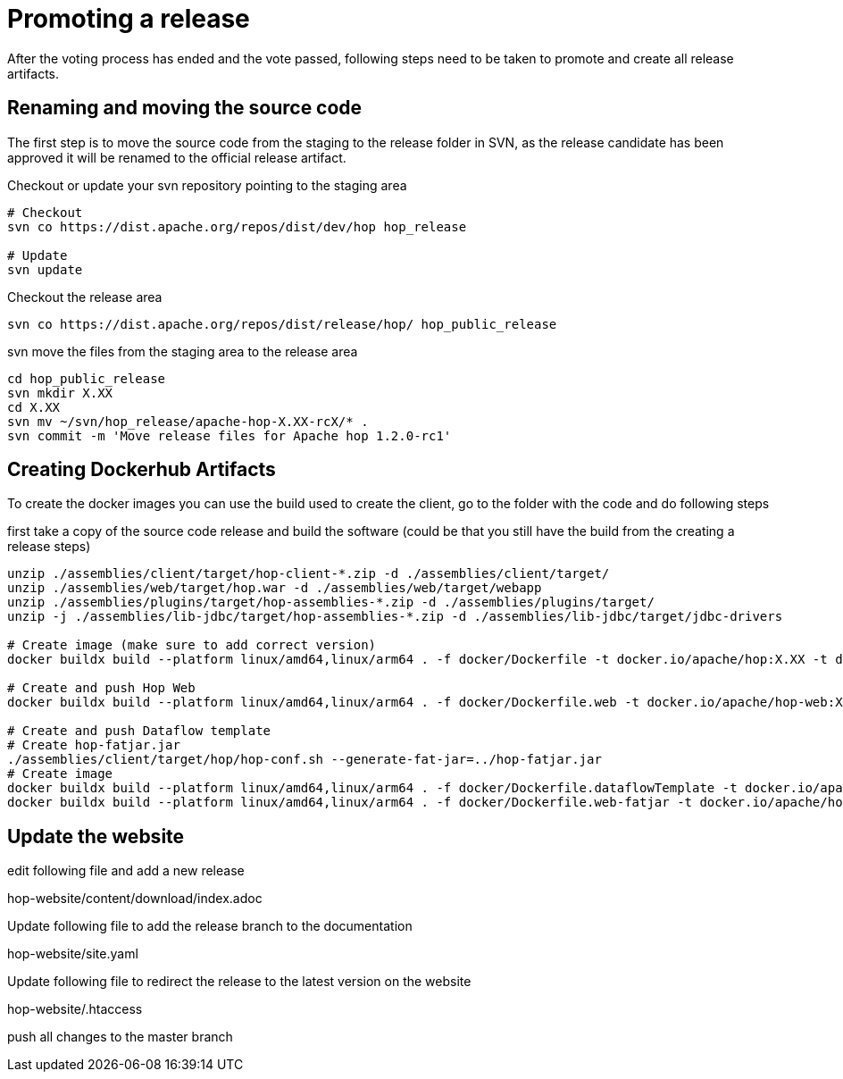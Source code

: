 ////
Licensed to the Apache Software Foundation (ASF) under one
or more contributor license agreements.  See the NOTICE file
distributed with this work for additional information
regarding copyright ownership.  The ASF licenses this file
to you under the Apache License, Version 2.0 (the
"License"); you may not use this file except in compliance
with the License.  You may obtain a copy of the License at
  http://www.apache.org/licenses/LICENSE-2.0
Unless required by applicable law or agreed to in writing,
software distributed under the License is distributed on an
"AS IS" BASIS, WITHOUT WARRANTIES OR CONDITIONS OF ANY
KIND, either express or implied.  See the License for the
specific language governing permissions and limitations
under the License.
////
:description: After the voting process has ended and the vote passed, following steps need to be taken to promote and create all release artifacts.
[[PromotingARelease]]
= Promoting a release

After the voting process has ended and the vote passed, following steps need to be taken to promote and create all release artifacts.

== Renaming and moving the source code

The first step is to move the source code from the staging to the release folder in SVN, as the release candidate has been approved it will be renamed to the official release artifact.

Checkout or update your svn repository pointing to the staging area

[source,bash]
----
# Checkout
svn co https://dist.apache.org/repos/dist/dev/hop hop_release

# Update
svn update
----

Checkout the release area

[source,bash]
----
svn co https://dist.apache.org/repos/dist/release/hop/ hop_public_release

----

svn move the files from the staging area to the release area

[source,bash]
----
cd hop_public_release
svn mkdir X.XX
cd X.XX
svn mv ~/svn/hop_release/apache-hop-X.XX-rcX/* .
svn commit -m 'Move release files for Apache hop 1.2.0-rc1'
----

== Creating Dockerhub Artifacts

To create the docker images you can use the build used to create the client, go to the folder with the code and do following steps

first take a copy of the source code release and build the software
(could be that you still have the build from the creating a release steps)

[source,bash]
----
unzip ./assemblies/client/target/hop-client-*.zip -d ./assemblies/client/target/
unzip ./assemblies/web/target/hop.war -d ./assemblies/web/target/webapp
unzip ./assemblies/plugins/target/hop-assemblies-*.zip -d ./assemblies/plugins/target/
unzip -j ./assemblies/lib-jdbc/target/hop-assemblies-*.zip -d ./assemblies/lib-jdbc/target/jdbc-drivers

# Create image (make sure to add correct version)
docker buildx build --platform linux/amd64,linux/arm64 . -f docker/Dockerfile -t docker.io/apache/hop:X.XX -t docker.io/apache/hop:latest --push

# Create and push Hop Web
docker buildx build --platform linux/amd64,linux/arm64 . -f docker/Dockerfile.web -t docker.io/apache/hop-web:X.XX -t docker.io/apache/hop-web:latest --push

# Create and push Dataflow template
# Create hop-fatjar.jar
./assemblies/client/target/hop/hop-conf.sh --generate-fat-jar=../hop-fatjar.jar
# Create image
docker buildx build --platform linux/amd64,linux/arm64 . -f docker/Dockerfile.dataflowTemplate -t docker.io/apache/hop-dataflow-template:X.XX -t docker.io/apache/hop-dataflow-template:latest --push
docker buildx build --platform linux/amd64,linux/arm64 . -f docker/Dockerfile.web-fatjar -t docker.io/apache/hop-web:X.XX-beam -t docker.io/apache/hop-web:latest-beam --push

----

== Update the website

edit following file and add a new release

hop-website/content/download/index.adoc

Update following file to add the release branch to the documentation

hop-website/site.yaml


Update following file to redirect the release to the latest version on the website

hop-website/.htaccess

push all changes to the master branch